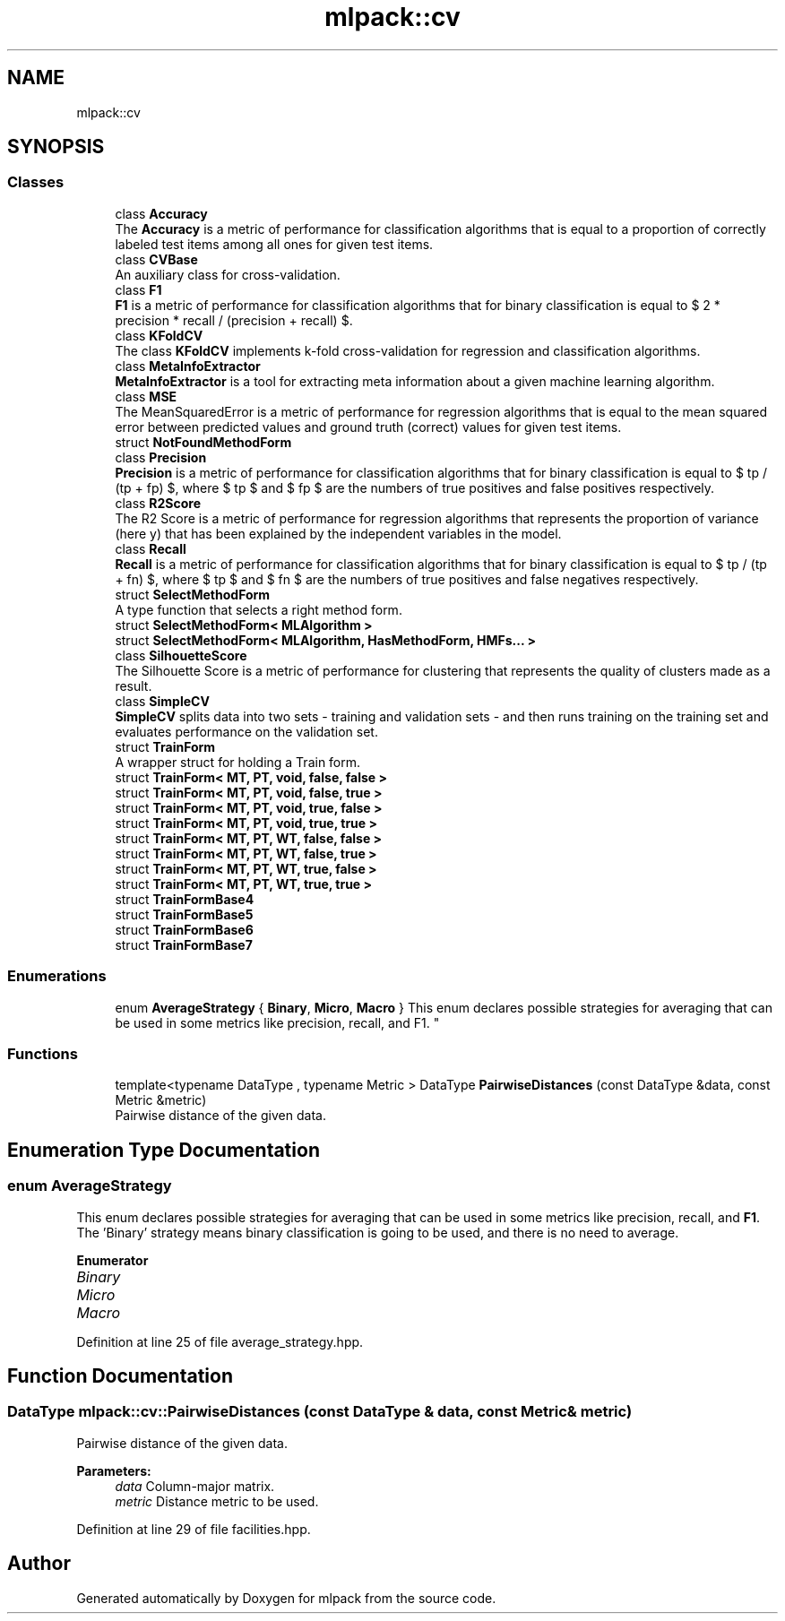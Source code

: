 .TH "mlpack::cv" 3 "Sun Aug 22 2021" "Version 3.4.2" "mlpack" \" -*- nroff -*-
.ad l
.nh
.SH NAME
mlpack::cv
.SH SYNOPSIS
.br
.PP
.SS "Classes"

.in +1c
.ti -1c
.RI "class \fBAccuracy\fP"
.br
.RI "The \fBAccuracy\fP is a metric of performance for classification algorithms that is equal to a proportion of correctly labeled test items among all ones for given test items\&. "
.ti -1c
.RI "class \fBCVBase\fP"
.br
.RI "An auxiliary class for cross-validation\&. "
.ti -1c
.RI "class \fBF1\fP"
.br
.RI "\fBF1\fP is a metric of performance for classification algorithms that for binary classification is equal to $ 2 * precision * recall / (precision + recall) $\&. "
.ti -1c
.RI "class \fBKFoldCV\fP"
.br
.RI "The class \fBKFoldCV\fP implements k-fold cross-validation for regression and classification algorithms\&. "
.ti -1c
.RI "class \fBMetaInfoExtractor\fP"
.br
.RI "\fBMetaInfoExtractor\fP is a tool for extracting meta information about a given machine learning algorithm\&. "
.ti -1c
.RI "class \fBMSE\fP"
.br
.RI "The MeanSquaredError is a metric of performance for regression algorithms that is equal to the mean squared error between predicted values and ground truth (correct) values for given test items\&. "
.ti -1c
.RI "struct \fBNotFoundMethodForm\fP"
.br
.ti -1c
.RI "class \fBPrecision\fP"
.br
.RI "\fBPrecision\fP is a metric of performance for classification algorithms that for binary classification is equal to $ tp / (tp + fp) $, where $ tp $ and $ fp $ are the numbers of true positives and false positives respectively\&. "
.ti -1c
.RI "class \fBR2Score\fP"
.br
.RI "The R2 Score is a metric of performance for regression algorithms that represents the proportion of variance (here y) that has been explained by the independent variables in the model\&. "
.ti -1c
.RI "class \fBRecall\fP"
.br
.RI "\fBRecall\fP is a metric of performance for classification algorithms that for binary classification is equal to $ tp / (tp + fn) $, where $ tp $ and $ fn $ are the numbers of true positives and false negatives respectively\&. "
.ti -1c
.RI "struct \fBSelectMethodForm\fP"
.br
.RI "A type function that selects a right method form\&. "
.ti -1c
.RI "struct \fBSelectMethodForm< MLAlgorithm >\fP"
.br
.ti -1c
.RI "struct \fBSelectMethodForm< MLAlgorithm, HasMethodForm, HMFs\&.\&.\&. >\fP"
.br
.ti -1c
.RI "class \fBSilhouetteScore\fP"
.br
.RI "The Silhouette Score is a metric of performance for clustering that represents the quality of clusters made as a result\&. "
.ti -1c
.RI "class \fBSimpleCV\fP"
.br
.RI "\fBSimpleCV\fP splits data into two sets - training and validation sets - and then runs training on the training set and evaluates performance on the validation set\&. "
.ti -1c
.RI "struct \fBTrainForm\fP"
.br
.RI "A wrapper struct for holding a Train form\&. "
.ti -1c
.RI "struct \fBTrainForm< MT, PT, void, false, false >\fP"
.br
.ti -1c
.RI "struct \fBTrainForm< MT, PT, void, false, true >\fP"
.br
.ti -1c
.RI "struct \fBTrainForm< MT, PT, void, true, false >\fP"
.br
.ti -1c
.RI "struct \fBTrainForm< MT, PT, void, true, true >\fP"
.br
.ti -1c
.RI "struct \fBTrainForm< MT, PT, WT, false, false >\fP"
.br
.ti -1c
.RI "struct \fBTrainForm< MT, PT, WT, false, true >\fP"
.br
.ti -1c
.RI "struct \fBTrainForm< MT, PT, WT, true, false >\fP"
.br
.ti -1c
.RI "struct \fBTrainForm< MT, PT, WT, true, true >\fP"
.br
.ti -1c
.RI "struct \fBTrainFormBase4\fP"
.br
.ti -1c
.RI "struct \fBTrainFormBase5\fP"
.br
.ti -1c
.RI "struct \fBTrainFormBase6\fP"
.br
.ti -1c
.RI "struct \fBTrainFormBase7\fP"
.br
.in -1c
.SS "Enumerations"

.in +1c
.ti -1c
.RI "enum \fBAverageStrategy\fP { \fBBinary\fP, \fBMicro\fP, \fBMacro\fP }
.RI "This enum declares possible strategies for averaging that can be used in some metrics like precision, recall, and F1\&. ""
.br
.in -1c
.SS "Functions"

.in +1c
.ti -1c
.RI "template<typename DataType , typename Metric > DataType \fBPairwiseDistances\fP (const DataType &data, const Metric &metric)"
.br
.RI "Pairwise distance of the given data\&. "
.in -1c
.SH "Enumeration Type Documentation"
.PP 
.SS "enum \fBAverageStrategy\fP"

.PP
This enum declares possible strategies for averaging that can be used in some metrics like precision, recall, and \fBF1\fP\&. The 'Binary' strategy means binary classification is going to be used, and there is no need to average\&. 
.PP
\fBEnumerator\fP
.in +1c
.TP
\fB\fIBinary \fP\fP
.TP
\fB\fIMicro \fP\fP
.TP
\fB\fIMacro \fP\fP
.PP
Definition at line 25 of file average_strategy\&.hpp\&.
.SH "Function Documentation"
.PP 
.SS "DataType mlpack::cv::PairwiseDistances (const DataType & data, const Metric & metric)"

.PP
Pairwise distance of the given data\&. 
.PP
\fBParameters:\fP
.RS 4
\fIdata\fP Column-major matrix\&. 
.br
\fImetric\fP Distance metric to be used\&. 
.RE
.PP

.PP
Definition at line 29 of file facilities\&.hpp\&.
.SH "Author"
.PP 
Generated automatically by Doxygen for mlpack from the source code\&.
